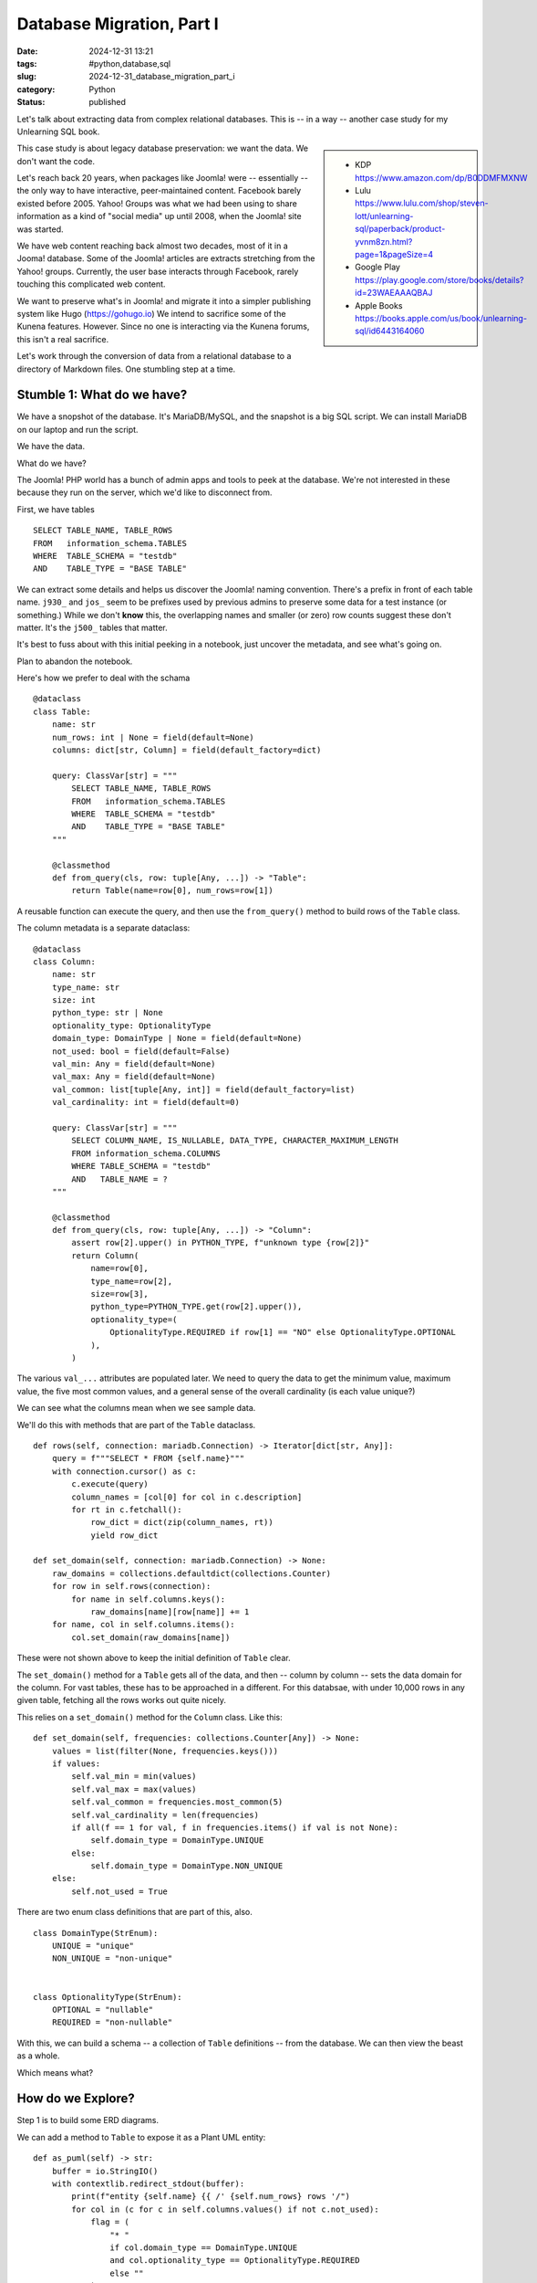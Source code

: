 Database Migration, Part I
###########################

:date: 2024-12-31 13:21
:tags: #python,database,sql
:slug: 2024-12-31_database_migration_part_i
:category: Python
:status: published

Let's talk about extracting data from complex relational databases.
This is -- in a way -- another case study for my Unlearning SQL book.

..  sidebar::

    -   KDP
        https://www.amazon.com/dp/B0DDMFMXNW

    -   Lulu
        https://www.lulu.com/shop/steven-lott/unlearning-sql/paperback/product-yvnm8zn.html?page=1&pageSize=4

    -   Google Play
        https://play.google.com/store/books/details?id=23WAEAAAQBAJ

    -   Apple Books
        https://books.apple.com/us/book/unlearning-sql/id6443164060


This case study is about legacy database preservation: we want the data.
We don't want the code.

Let's reach back 20 years, when packages like Joomla! were -- essentially -- the only way to have interactive, peer-maintained content.
Facebook barely existed before 2005.
Yahoo! Groups was what we had been using to share information as a kind of "social media" up until 2008, when the Joomla! site was started.

We have web content reaching back almost two decades, most of it in a Jooma! database.
Some of the Joomla! articles are extracts stretching from the Yahoo! groups.
Currently, the user base interacts through Facebook, rarely touching this complicated web content.

We want to preserve what's in Joomla! and migrate it into a simpler publishing system like Hugo (https://gohugo.io)
We intend to sacrifice some of the Kunena features. However. Since no one is interacting via the Kunena forums, this isn't a real sacrifice.

Let's work through the conversion of data from a relational database to a directory of Markdown files.
One stumbling step at a time.

Stumble 1: What do we have?
===========================

We have a snopshot of the database. It's MariaDB/MySQL, and the snapshot is a big SQL script.
We can install MariaDB on our laptop and run the script.

We have the data.

What do we have?

The Joomla! PHP world has a bunch of admin apps and tools to peek at the database.
We're not interested in these because they run on the server, which we'd like to disconnect from.

First, we have tables
::

        SELECT TABLE_NAME, TABLE_ROWS
        FROM   information_schema.TABLES
        WHERE  TABLE_SCHEMA = "testdb"
        AND    TABLE_TYPE = "BASE TABLE"

We can extract some details and helps us discover the Joomla! naming convention.
There's a prefix in front of each table name. ``j930_`` and ``jos_`` seem to be prefixes used
by previous admins to preserve some data for a test instance (or something.)
While we don't **know** this, the overlapping names and smaller (or zero) row counts suggest these don't matter.
It's the ``j500_`` tables that matter.

It's best to fuss about with this initial peeking in a notebook, just uncover the metadata, and see what's going on.

Plan to abandon the notebook.

Here's how we prefer to deal with the schama

::

    @dataclass
    class Table:
        name: str
        num_rows: int | None = field(default=None)
        columns: dict[str, Column] = field(default_factory=dict)

        query: ClassVar[str] = """
            SELECT TABLE_NAME, TABLE_ROWS
            FROM   information_schema.TABLES
            WHERE  TABLE_SCHEMA = "testdb"
            AND    TABLE_TYPE = "BASE TABLE"
        """

        @classmethod
        def from_query(cls, row: tuple[Any, ...]) -> "Table":
            return Table(name=row[0], num_rows=row[1])

A reusable function can execute the query, and then use the ``from_query()`` method
to build rows of the ``Table`` class.

The column metadata is a separate dataclass::

    @dataclass
    class Column:
        name: str
        type_name: str
        size: int
        python_type: str | None
        optionality_type: OptionalityType
        domain_type: DomainType | None = field(default=None)
        not_used: bool = field(default=False)
        val_min: Any = field(default=None)
        val_max: Any = field(default=None)
        val_common: list[tuple[Any, int]] = field(default_factory=list)
        val_cardinality: int = field(default=0)

        query: ClassVar[str] = """
            SELECT COLUMN_NAME, IS_NULLABLE, DATA_TYPE, CHARACTER_MAXIMUM_LENGTH
            FROM information_schema.COLUMNS
            WHERE TABLE_SCHEMA = "testdb"
            AND   TABLE_NAME = ?
        """

        @classmethod
        def from_query(cls, row: tuple[Any, ...]) -> "Column":
            assert row[2].upper() in PYTHON_TYPE, f"unknown type {row[2]}"
            return Column(
                name=row[0],
                type_name=row[2],
                size=row[3],
                python_type=PYTHON_TYPE.get(row[2].upper()),
                optionality_type=(
                    OptionalityType.REQUIRED if row[1] == "NO" else OptionalityType.OPTIONAL
                ),
            )

The various ``val_...`` attributes are populated later.
We need to query the data to get the minimum value, maximum value, the five most common values, and a general sense of the overall cardinality (is each value unique?)

We can see what the columns mean when we see sample data.

We'll do this with methods that are part of the ``Table`` dataclass.


::

        def rows(self, connection: mariadb.Connection) -> Iterator[dict[str, Any]]:
            query = f"""SELECT * FROM {self.name}"""
            with connection.cursor() as c:
                c.execute(query)
                column_names = [col[0] for col in c.description]
                for rt in c.fetchall():
                    row_dict = dict(zip(column_names, rt))
                    yield row_dict

        def set_domain(self, connection: mariadb.Connection) -> None:
            raw_domains = collections.defaultdict(collections.Counter)
            for row in self.rows(connection):
                for name in self.columns.keys():
                    raw_domains[name][row[name]] += 1
            for name, col in self.columns.items():
                col.set_domain(raw_domains[name])

These were not shown above to keep the initial definition of ``Table`` clear.

The ``set_domain()`` method for a ``Table`` gets all of the data, and then -- column by column -- sets the data domain for the column.
For vast tables, these has to be approached in a different.
For this databsae, with under 10,000 rows in any given table, fetching all the rows works out quite nicely.

This relies on a ``set_domain()`` method for the ``Column`` class. Like this:

::

        def set_domain(self, frequencies: collections.Counter[Any]) -> None:
            values = list(filter(None, frequencies.keys()))
            if values:
                self.val_min = min(values)
                self.val_max = max(values)
                self.val_common = frequencies.most_common(5)
                self.val_cardinality = len(frequencies)
                if all(f == 1 for val, f in frequencies.items() if val is not None):
                    self.domain_type = DomainType.UNIQUE
                else:
                    self.domain_type = DomainType.NON_UNIQUE
            else:
                self.not_used = True

There are two enum class definitions that are part of this, also.

::

    class DomainType(StrEnum):
        UNIQUE = "unique"
        NON_UNIQUE = "non-unique"


    class OptionalityType(StrEnum):
        OPTIONAL = "nullable"
        REQUIRED = "non-nullable"

With this, we can build a schema -- a collection of ``Table`` definitions -- from the database.
We can then view the beast as a whole.

Which means what?

How do we Explore?
====================

Step 1 is to build some ERD diagrams.

We can add a method to ``Table`` to expose it as a Plant UML entity:

::

        def as_puml(self) -> str:
            buffer = io.StringIO()
            with contextlib.redirect_stdout(buffer):
                print(f"entity {self.name} {{ /' {self.num_rows} rows '/")
                for col in (c for c in self.columns.values() if not c.not_used):
                    flag = (
                        "* "
                        if col.domain_type == DomainType.UNIQUE
                        and col.optionality_type == OptionalityType.REQUIRED
                        else ""
                    )
                    print(
                        f"  {flag}{col.name} {col.type_name}({col.size}) /' {col.optionality_type}, {col.domain_type}, range {col.value_range}, {col.value_common} '/"
                    )
                print("}")
            return buffer.getvalue()

The output is a block of text like this:

::

    entity j500_assets { /' 1239 rows '/
      * id INT(4) /' non-nullable, unique, range 1..1334, [(1, 1), (2, 1), (3, 1), (4, 1), (5, 1), ... 1234 more] '/
      parent_id INT(4) <<FK>> /' non-nullable, non-unique, range 1..941, [(895, 361), (699, 51), (478, 49), (1, 42), (35, 38), ... 117 more] '/
      --
      lft INT(4) /' non-nullable, non-unique, range 1..2475, [(1, 2), (3, 1), (9, 1), (11, 1), (13, 1), ... 1233 more] '/
      rgt INT(4) /' non-nullable, unique, range 2..2477, [(2477, 1), (2, 1), (8, 1), (10, 1), (12, 1), ... 1234 more] '/
      level INT(4) /' non-nullable, non-unique, range 1..5, [(4, 766), (3, 254), (2, 90), (5, 85), (1, 43), ... 1 more] '/
      name VARMYSQL(200) /' non-nullable, unique, range 'com_actionlogs'..'root.1', [('root.1', 1), ('com_admin', 1), ('com_banners', 1), ('com_cache', 1), ('com_checkin', 1), ... 1234 more] '/
      title VARMYSQL(400) /' non-nullable, non-unique, range 'Ar n-Inin (Hull #331)'..'vtest1', [('Uncategorised', 7), ('Whitby42 #172 [...]', 5), ('General', 3), ('Introduction', 3), ('2008 Rendezvous', 3), ... 1170 more] '/
      rules VARMYSQL(20480) /' non-nullable, non-unique, range '{"core.admin":[],"core.mana...'..'{}', [('{}', 544), ('None', 348), ('{"core.delete":{"...', 81), ('{"core.delete":[]...', 74), ('{"core.delete":[]...', 65), ... 25 more] '/
    }
    note bottom: 1239 rows

This isn't too pretty, but when the PlantUML tool finishes with it, it's a tidy little box in an ERD.
The long ``/'...'/`` comments are not shown in the diagram.
They're helpful in the file because they show us the domain of values in a column.

Once we have all of the entities in a ``.puml`` file, we can insert relationships.
We can also partition the tables into packages to try and discern which ones have interesting content, and
which ones are operational overheads.

What We Didn't Do
=================

An important part of this is to **not** -- emphatically **not** -- build an ORM layer.
We don't really want to try and get ORM class definitions wrapped around a legacy database.
It's technically possible.
The tables are small, so there may not be profound performance problems.

It's much, much easier to extract that data from the database, and build native Python objects.

What We Will Do
===============

The goal is to have a ``db_model`` module with **Pydantic** ``BaseModel`` definitions for the tables we want to preserve.
As we'll see in the next section, we can query the database and populate the **Pydantic** class definitions.
We can then dump these Python objects into NDJSON files so we can explore without the overheaeds of SQL or MariaDB.

The relational model -- and the requirement to normalize -- has decomposed relatively straight-forward
objects into a table of tables with primary keys, foreign keys, and equijoin operations.
We want to undo the normalization and recreate a more sensible structure in native Python.
We really want to have nested ``for`` statements without have to create cursors and execute queries.

We want to be able to create dictionaries without the overhead of defining an index.

The Database Model
===================

The starting position is some **Pydantic** class definitions for the database tables.
This is another method of the ``Table`` class.

::

        def as_dataclass(self) -> str:
            """Actually, as pydantic DBModel subclass..."""
            buffer = io.StringIO()
            with contextlib.redirect_stdout(buffer):
                column_subset = [c for c in self.columns.values() if not c.not_used]
                keys = set(
                    col.name
                    for col in column_subset
                    if col.domain_type == DomainType.UNIQUE
                    and col.optionality_type == OptionalityType.REQUIRED
                )
                print(f"class {self.class_name}(DBModel):")
                print('    """')
                print(f"    {self.num_rows} rows")
                print('    """')
                for col in column_subset:
                    annotation = (
                        f"{col.python_type}"
                        if col.optionality_type == OptionalityType.REQUIRED
                        else f"{col.python_type} | None"
                    )
                    key = "<<PK>> " if col.name in keys else ""
                    print(
                        f"    {col.name}: {annotation}  # {key}range {col.value_range}, in {col.value_common}"
                    )
                wrapped_names = [f"`{col.name}`" for col in column_subset]
                print()
                print('    query: ClassVar[str] = """')
                print(f"        SELECT {', '.join(wrapped_names)}")
                print(f"          FROM {self.name}")
                print('    """')
                print()
                print("    @classmethod")
                print(
                    f"    def from_query(cls, row: tuple[Any, ...]) -> '{self.class_name}':"
                )
                print(f"        return {self.class_name}(")
                for position, col in enumerate(column_subset):
                    print(f"            {col.name}=row[{position}],")
                print("        )")
            return buffer.getvalue()

It writes the definition as Python code.
We can assemble a ``db_model`` class from these.
Once we have that we're in a position to extract the data and build NDJSON files.

This first part, then, is an application with a name like ``scan_db.py`` to emit the UML,
and the db_model.

We draw a line under this module because it deals with the available metadata.
It doesn't do the full extract.
Nor does it explore the data prior to migration.
The database metadata analysis is something we'd like to isolate, and run rarely.

Unit Testing
=============

While -- in principle -- this is one-0ff software, test cases are essential.
We don't need 100% code or logical path coverage.
But, we do need enough coverage that we can refactor with confidence.

Documentation
=============

The PUML files document the source database.

We should create a ``docs`` directory and put some notes in there about what this is and how to use it.

Next
====

So far, we have a sense of what the data is.

We've fiddled with the PUML file(s) to create ERD's that seem to capture our initial understandings.

We've goa ``db_model.py`` file full of class definitions we can use for further work.

We can write a database extract (and database reloader) to work with the NDJSON extracts.
Then we can kiss MariaDB goodbye, and stop the service from running on our laptop.
